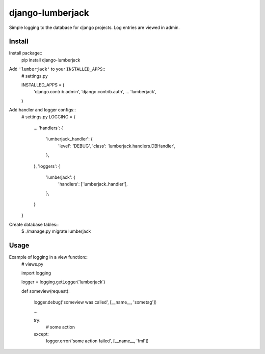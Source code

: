 =================
django-lumberjack
=================

Simple logging to the database for django projects.
Log entries are viewed in admin.

-------
Install
-------
Install package::
    pip install django-lumberjack

Add ``'lumberjack'`` to your ``INSTALLED_APPS``::
    # settings.py
    
    INSTALLED_APPS = (
        'django.contrib.admin',
        'django.contrib.auth',
        ...
        'lumberjack',
    )

Add handler and logger configs::
    # settings.py
    LOGGING = {
        ...
        'handlers': {
            'lumberjack_handler': {
                'level': 'DEBUG',
                'class': 'lumberjack.handlers.DBHandler',
            },
        },
        'loggers': {
            'lumberjack': {
                'handlers': ['lumberjack_handler'],
            },
        }
    }

Create database tables::
    $ ./manage.py migrate lumberjack


-----
Usage
-----
Example of logging in a view function::
    # views.py

    import logging

    logger = logging.getLogger('lumberjack')

    def someview(request):
        
        logger.debug('someview was called', [__name__, 'sometag'])

        ...

        try: 
            # some action

        except:
            logger.error('some action failed', [__name__, 'fml'])

